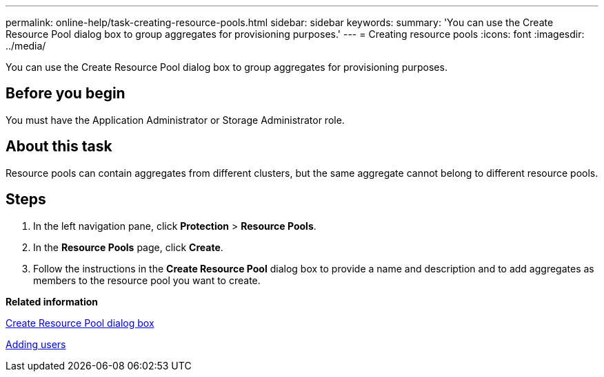 ---
permalink: online-help/task-creating-resource-pools.html
sidebar: sidebar
keywords: 
summary: 'You can use the Create Resource Pool dialog box to group aggregates for provisioning purposes.'
---
= Creating resource pools
:icons: font
:imagesdir: ../media/

[.lead]
You can use the Create Resource Pool dialog box to group aggregates for provisioning purposes.

== Before you begin

You must have the Application Administrator or Storage Administrator role.

== About this task

Resource pools can contain aggregates from different clusters, but the same aggregate cannot belong to different resource pools.

== Steps

. In the left navigation pane, click *Protection* > *Resource Pools*.
. In the *Resource Pools* page, click *Create*.
. Follow the instructions in the *Create Resource Pool* dialog box to provide a name and description and to add aggregates as members to the resource pool you want to create.

*Related information*

xref:reference-create-resource-pool-dialog-box.adoc[Create Resource Pool dialog box]

xref:task-adding-users.adoc[Adding users]
